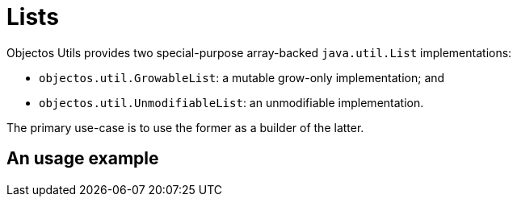 = Lists

Objectos Utils provides two special-purpose array-backed `java.util.List` implementations:

- `objectos.util.GrowableList`: a mutable grow-only implementation; and
- `objectos.util.UnmodifiableList`: an unmodifiable implementation. 

The primary use-case is to use the former as a builder of the latter.

== An usage example
